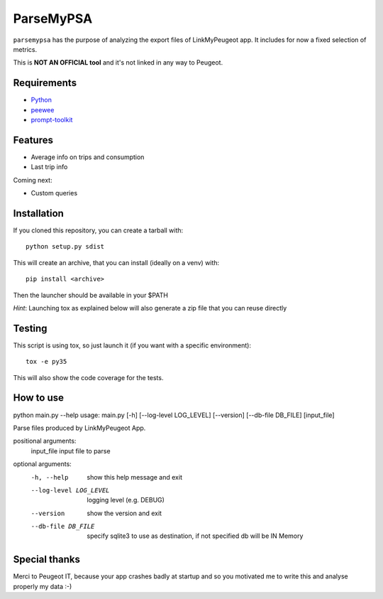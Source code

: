 ==========
ParseMyPSA
==========
``parsemypsa`` has the purpose of analyzing the export files of LinkMyPeugeot app. It includes for now a
fixed selection of metrics.

This is **NOT AN OFFICIAL tool** and it's not linked in any way to Peugeot.

Requirements
============
* `Python <http://www.python.org>`_
* `peewee <https://github.com/coleifer/peewee>`_
* `prompt-toolkit <https://github.com/jonathanslenders/python-prompt-toolkit>`_

Features
========
* Average info on trips and consumption
* Last trip info

Coming next:

* Custom queries

Installation
============
If you cloned this repository, you can create a tarball with::

    python setup.py sdist

This will create an archive, that you can install (ideally on a venv) with::

    pip install <archive>

Then the launcher should be available in your $PATH

*Hint*: Launching tox as explained below will also generate a zip file that you can reuse directly

Testing
=======
This script is using tox, so just launch it (if you want with a specific environment)::

    tox -e py35

This will also show the code coverage for the tests.

How to use
==========
python main.py --help
usage: main.py [-h] [--log-level LOG_LEVEL] [--version] [--db-file DB_FILE] [input_file]

Parse files produced by LinkMyPeugeot App.

positional arguments:
  input_file            input file to parse

optional arguments:
  -h, --help            show this help message and exit
  --log-level LOG_LEVEL
                        logging level (e.g. DEBUG)
  --version             show the version and exit
  --db-file DB_FILE     specify sqlite3 to use as destination, if not
                        specified db will be IN Memory

Special thanks
==============
Merci to Peugeot IT, because your app crashes badly at startup and so you motivated me to write this
and analyse properly my data :-)